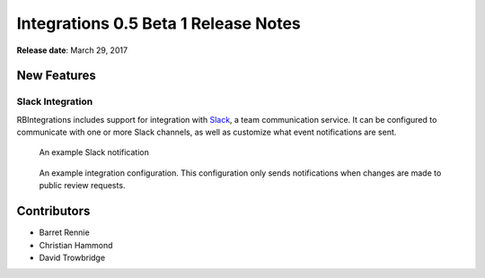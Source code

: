 =====================================
Integrations 0.5 Beta 1 Release Notes
=====================================

**Release date**: March 29, 2017


New Features
============

Slack Integration
-----------------

RBIntegrations includes support for integration with `Slack`_, a team
communication service. It can be configured to communicate with one or more
Slack channels, as well as customize what event notifications are sent.

.. figure:: _static/images/0.5/0.5-example-notification.png
   :alt: Example Slack Notification

   An example Slack notification


.. figure:: _static/images/0.5/0.5-example-configuration.png
   :alt: Example Integration Configuration

   An example integration configuration. This configuration only sends
   notifications when changes are made to public review requests.


.. _Slack: https://slack.com


Contributors
============

* Barret Rennie
* Christian Hammond
* David Trowbridge
